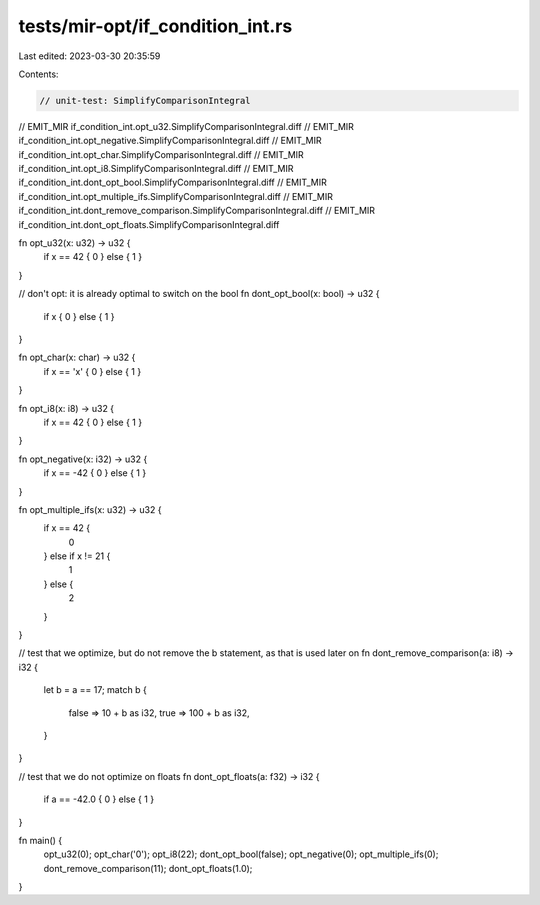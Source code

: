 tests/mir-opt/if_condition_int.rs
=================================

Last edited: 2023-03-30 20:35:59

Contents:

.. code-block:: rs

    // unit-test: SimplifyComparisonIntegral
// EMIT_MIR if_condition_int.opt_u32.SimplifyComparisonIntegral.diff
// EMIT_MIR if_condition_int.opt_negative.SimplifyComparisonIntegral.diff
// EMIT_MIR if_condition_int.opt_char.SimplifyComparisonIntegral.diff
// EMIT_MIR if_condition_int.opt_i8.SimplifyComparisonIntegral.diff
// EMIT_MIR if_condition_int.dont_opt_bool.SimplifyComparisonIntegral.diff
// EMIT_MIR if_condition_int.opt_multiple_ifs.SimplifyComparisonIntegral.diff
// EMIT_MIR if_condition_int.dont_remove_comparison.SimplifyComparisonIntegral.diff
// EMIT_MIR if_condition_int.dont_opt_floats.SimplifyComparisonIntegral.diff

fn opt_u32(x: u32) -> u32 {
    if x == 42 { 0 } else { 1 }
}

// don't opt: it is already optimal to switch on the bool
fn dont_opt_bool(x: bool) -> u32 {
    if x { 0 } else { 1 }
}

fn opt_char(x: char) -> u32 {
    if x == 'x' { 0 } else { 1 }
}

fn opt_i8(x: i8) -> u32 {
    if x == 42 { 0 } else { 1 }
}

fn opt_negative(x: i32) -> u32 {
    if x == -42 { 0 } else { 1 }
}

fn opt_multiple_ifs(x: u32) -> u32 {
    if x == 42 {
        0
    } else if x != 21 {
        1
    } else {
        2
    }
}

// test that we optimize, but do not remove the b statement, as that is used later on
fn dont_remove_comparison(a: i8) -> i32 {
    let b = a == 17;
    match b {
        false => 10 + b as i32,
        true => 100 + b as i32,
    }
}

// test that we do not optimize on floats
fn dont_opt_floats(a: f32) -> i32 {
    if a == -42.0 { 0 } else { 1 }
}

fn main() {
    opt_u32(0);
    opt_char('0');
    opt_i8(22);
    dont_opt_bool(false);
    opt_negative(0);
    opt_multiple_ifs(0);
    dont_remove_comparison(11);
    dont_opt_floats(1.0);
}


